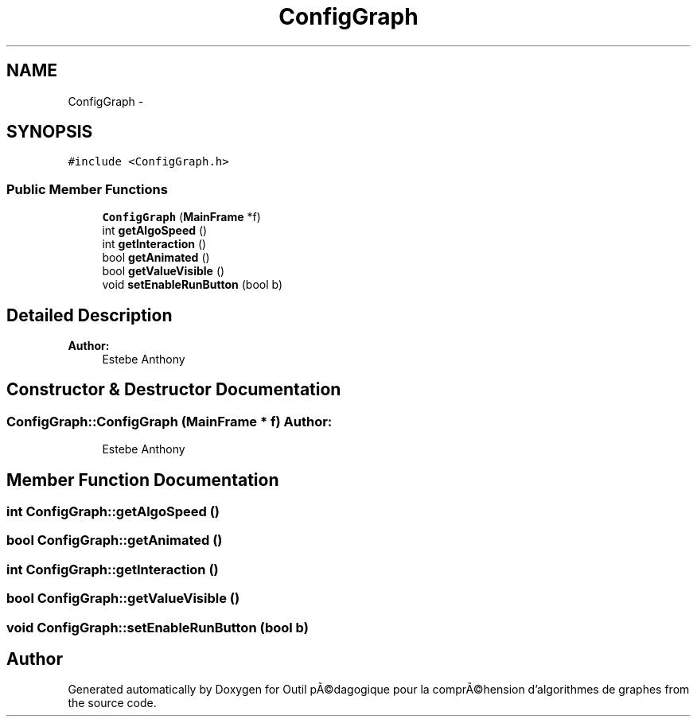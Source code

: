 .TH "ConfigGraph" 3 "1 Mar 2010" "Outil pÃ©dagogique pour la comprÃ©hension d'algorithmes de graphes" \" -*- nroff -*-
.ad l
.nh
.SH NAME
ConfigGraph \- 
.SH SYNOPSIS
.br
.PP
.PP
\fC#include <ConfigGraph.h>\fP
.SS "Public Member Functions"

.in +1c
.ti -1c
.RI "\fBConfigGraph\fP (\fBMainFrame\fP *f)"
.br
.ti -1c
.RI "int \fBgetAlgoSpeed\fP ()"
.br
.ti -1c
.RI "int \fBgetInteraction\fP ()"
.br
.ti -1c
.RI "bool \fBgetAnimated\fP ()"
.br
.ti -1c
.RI "bool \fBgetValueVisible\fP ()"
.br
.ti -1c
.RI "void \fBsetEnableRunButton\fP (bool b)"
.br
.in -1c
.SH "Detailed Description"
.PP 
\fBAuthor:\fP
.RS 4
Estebe Anthony 
.RE
.PP

.SH "Constructor & Destructor Documentation"
.PP 
.SS "ConfigGraph::ConfigGraph (\fBMainFrame\fP * f)"\fBAuthor:\fP
.RS 4
Estebe Anthony 
.RE
.PP

.SH "Member Function Documentation"
.PP 
.SS "int ConfigGraph::getAlgoSpeed ()"
.SS "bool ConfigGraph::getAnimated ()"
.SS "int ConfigGraph::getInteraction ()"
.SS "bool ConfigGraph::getValueVisible ()"
.SS "void ConfigGraph::setEnableRunButton (bool b)"

.SH "Author"
.PP 
Generated automatically by Doxygen for Outil pÃ©dagogique pour la comprÃ©hension d'algorithmes de graphes from the source code.
